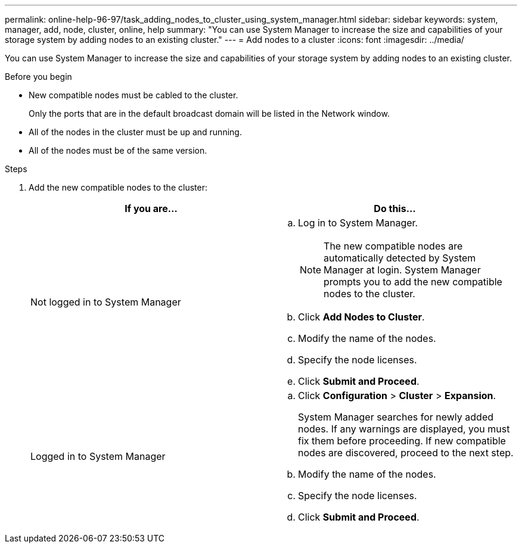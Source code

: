 ---
permalink: online-help-96-97/task_adding_nodes_to_cluster_using_system_manager.html
sidebar: sidebar
keywords: system, manager, add, node, cluster, online, help
summary: "You can use System Manager to increase the size and capabilities of your storage system by adding nodes to an existing cluster."
---
= Add nodes to a cluster
:icons: font
:imagesdir: ../media/

[.lead]
You can use System Manager to increase the size and capabilities of your storage system by adding nodes to an existing cluster.

.Before you begin

* New compatible nodes must be cabled to the cluster.
+
Only the ports that are in the default broadcast domain will be listed in the Network window.

* All of the nodes in the cluster must be up and running.
* All of the nodes must be of the same version.

.Steps

. Add the new compatible nodes to the cluster:
+
[options="header"]
|===
| If you are...| Do this...
a|
Not logged in to System Manager
a|

 .. Log in to System Manager.
+
[NOTE]
====
The new compatible nodes are automatically detected by System Manager at login. System Manager prompts you to add the new compatible nodes to the cluster.
====

 .. Click *Add Nodes to Cluster*.
 .. Modify the name of the nodes.
 .. Specify the node licenses.
 .. Click *Submit and Proceed*.

a|
Logged in to System Manager
a|

 .. Click *Configuration* > *Cluster* > *Expansion*.
+
System Manager searches for newly added nodes. If any warnings are displayed, you must fix them before proceeding. If new compatible nodes are discovered, proceed to the next step.

 .. Modify the name of the nodes.
 .. Specify the node licenses.
 .. Click *Submit and Proceed*.

|===
